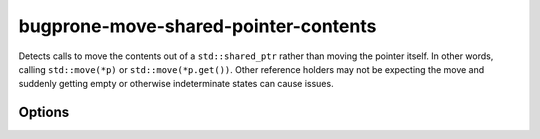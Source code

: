 .. title:: clang-tidy - bugprone-move-shared-pointer-contents

bugprone-move-shared-pointer-contents
=====================================


Detects calls to move the contents out of a ``std::shared_ptr`` rather
than moving the pointer itself. In other words, calling
``std::move(*p)`` or ``std::move(*p.get())``. Other reference holders
may not be expecting the move and suddenly getting empty or otherwise
indeterminate states can cause issues.

Options
-------
.. option :: SharedPointerClasses

   A semicolon-separated list of class names that should be treated as shared
   pointers. Classes are resolved through aliases, so any alias to the defined
   classes will be considered. Default is `::std::shared_ptr`.
